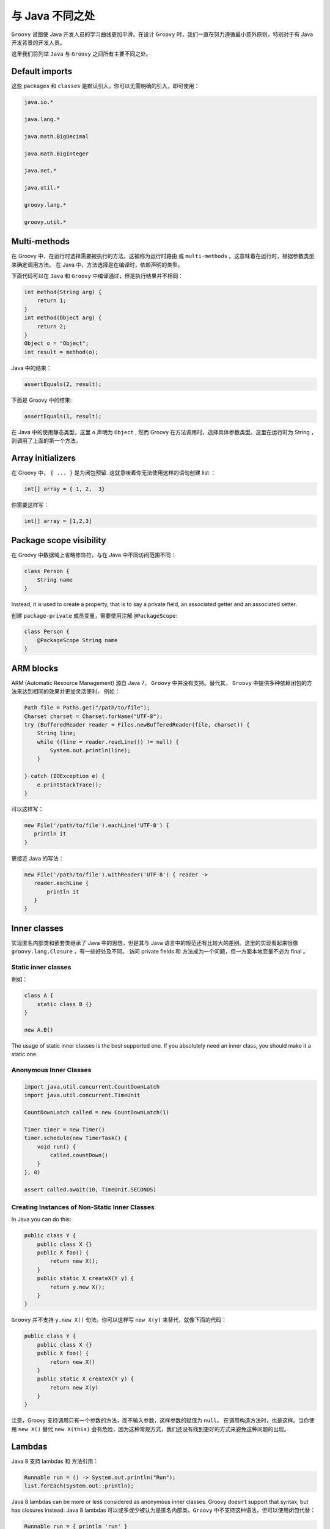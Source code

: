与 Java 不同之处
=================

``Groovy`` 试图使 Java 开发人员的学习曲线更加平滑。在设计 ``Groovy`` 时，我们一直在努力遵循最小意外原则，特别对于有 Java 开发背景的开发人员。

这里我们将列举 ``Java`` 与 ``Groovy`` 之间所有主要不同之处。


Default imports
-------------------

这些 ``packages`` 和 ``classes`` 是默认引入，你可以无需明确的引入，即可使用：

.. code-block::  groovy

	java.io.*

	java.lang.*

	java.math.BigDecimal

	java.math.BigInteger

	java.net.*

	java.util.*

	groovy.lang.*

	groovy.util.*


Multi-methods
-----------------

在 Groovy 中，在运行时选择需要被执行的方法。这被称为运行时路由 或 ``multi-methods`` 。这意味着在运行时，根据参数类型来确定调用方法。
在 Java 中，方法选择是在编译时，依赖声明的类型。

下面代码可以在 ``Java`` 和 ``Groovy`` 中编译通过，但是执行结果并不相同：

.. code-block:: groovy

	int method(String arg) {
	    return 1;
	}
	int method(Object arg) {
	    return 2;
	}
	Object o = "Object";
	int result = method(o);

Java 中的结果：

.. code-block:: groovy

	assertEquals(2, result);

下面是 Groovy 中的结果:

.. code-block:: groovy

	assertEquals(1, result);

在 Java 中的使用静态类型，这里 ``o`` 声明为 ``Object`` , 然而 Groovy 在方法调用时，选择具体参数类型。这里在运行时为 String ，则调用了上面的第一个方法。

Array initializers
------------------

在  Groovy 中， ``{ ... }`` 是为闭包预留. 这就意味着你无法使用这样的语句创建 list ： 

.. code-block:: groovy

	int[] array = { 1, 2,  3}

你需要这样写：

.. code-block:: groovy

	int[] array = [1,2,3]

Package scope visibility
------------------------

在 Groovy 中数据域上省略修饰符，与在 Java 中不同访问范围不同：

.. code-block:: groovy

	class Person {
	    String name
	}


Instead, it is used to create a property, that is to say a private field, an associated getter and an associated setter.

创建 ``package-private`` 成员变量，需要使用注解 ``@PackageScope``:

.. code-block:: groovy

	class Person {
	    @PackageScope String name
	}

ARM blocks
----------

ARM (Automatic Resource Management)  源自 Java 7， ``Groovy`` 中并没有支持。替代其， ``Groovy`` 中提供多种依赖闭包的方法来达到相同的效果并更加灵活便利，
例如：

.. code-block:: java

	Path file = Paths.get("/path/to/file");
	Charset charset = Charset.forName("UTF-8");
	try (BufferedReader reader = Files.newBufferedReader(file, charset)) {
	    String line;
	    while ((line = reader.readLine()) != null) {
	        System.out.println(line);
	    }

	} catch (IOException e) {
	    e.printStackTrace();
	}

可以这样写：

.. code-block:: groovy

	new File('/path/to/file').eachLine('UTF-8') {
	   println it
	}

更接近 Java 的写法：	

.. code-block:: groovy

	new File('/path/to/file').withReader('UTF-8') { reader ->
	   reader.eachLine {
	       println it
	   }
	}

Inner classes
-------------

实现匿名内部类和嵌套类继承了 Java 中的思想，但是其与 Java 语言中的规范还有比较大的差别。这里的实现看起来很像 ``groovy.lang.Closure`` ，有一些好处及不同。
访问 private fields 和 方法成为一个问题，但一方面本地变量不必为 final 。

Static inner classes
^^^^^^^^^^^^^^^^^^^^

例如：

.. code-block:: groovy

	class A {
	    static class B {}
	}

	new A.B()

The usage of static inner classes is the best supported one. If you absolutely need an inner class, you should make it a static one.

Anonymous Inner Classes
^^^^^^^^^^^^^^^^^^^^^^^

.. code-block:: groovy

	import java.util.concurrent.CountDownLatch
	import java.util.concurrent.TimeUnit

	CountDownLatch called = new CountDownLatch(1)

	Timer timer = new Timer()
	timer.schedule(new TimerTask() {
	    void run() {
	        called.countDown()
	    }
	}, 0)

	assert called.await(10, TimeUnit.SECONDS)

Creating Instances of Non-Static Inner Classes
^^^^^^^^^^^^^^^^^^^^^^^^^^^^^^^^^^^^^^^^^^^^^^

In Java you can do this:

.. code-block:: java

	public class Y {
	    public class X {}
	    public X foo() {
	        return new X();
	    }
	    public static X createX(Y y) {
	        return y.new X();
	    }
	}

``Groovy`` 并不支持 ``y.new X()`` 句法。你可以这样写 ``new X(y)`` 来替代，就像下面的代码：

.. code-block:: groovy

	public class Y {
	    public class X {}
	    public X foo() {
	        return new X()
	    }
	    public static X createX(Y y) {
	        return new X(y)
	    }
	}

注意，Groovy 支持调用只有一个参数的方法，而不输入参数，这样参数的赋值为 ``null``。
在调用构造方法时，也是这样。当你使用 ``new X()`` 替代 ``new X(this)`` 会有危险，因为这种常规方式，我们还没有找到更好的方式来避免这种问题的出现。	

Lambdas
-------

Java 8 支持 lambdas 和 方法引用：

.. code-block:: java

	Runnable run = () -> System.out.println("Run");
	list.forEach(System.out::println);

Java 8 lambdas can be more or less considered as anonymous inner classes. Groovy doesn’t support that syntax, but has closures instead:
Java 8 lambdas 可以或多或少被认为是匿名内部类。``Groovy`` 中不支持这种语法，但可以使用闭包代替：

.. code-block:: groovy

	Runnable run = { println 'run' }
	list.each { println it } // or list.each(this.&println)

GStrings
--------

双引号字符被解释为 ``GStrings``， 当字符串中包含美元符号在 Groovy 和 Java 编译器中编译时可以能会引起编译失败或细微的差别。

通常， Groovy 将会自动转换 GString 与 String，如果接口上明确定义参数类型，需要注意， Java 接口接受一个 ``Object`` 参数，并检查其实际类型。

String and Character literals
-----------------------------

Groovy 中使用单引号定义 String, 双引号可以定义 String 或 GString, 取决于其是否插入字符。

.. code-block:: groovy

	assert 'c'.getClass()==String
	assert "c".getClass()==String
	assert "c${1}".getClass() in GString

Groovy 中声明变量为 ``char`` 将会自动转化单字符串为 ``char``。
当调用的方法参数为 ``char`` ，你需要之前确定类型的一致性。

.. code-block:: groovy

	char a='a'
	assert Character.digit(a, 16)==10 : 'But Groovy does boxing'
	assert Character.digit((char) 'a', 16)==10

	try {
	  assert Character.digit('a', 16)==10
	  assert false: 'Need explicit cast'
	} catch(MissingMethodException e) {
	}

Groovy 中支持两种方式转化 ``char``，这里有一些细微的不同当转化多字符字符串时。	
Groovy 转化方式容错更强，其将只转化第一个字符，当 ``C-style`` 转化将会抛出异常：

.. code-block:: groovy

	// for single char strings, both are the same
	assert ((char) "c").class==Character
	assert ("c" as char).class==Character

	// for multi char strings they are not
	try {
	  ((char) 'cx') == 'c'
	  assert false: 'will fail - not castable'
	} catch(GroovyCastException e) {
	}
	assert ('cx' as char) == 'c'
	assert 'cx'.asType(char) == 'c'

Primitives and wrappers
-----------------------

Groovy 中一切皆对象，原始类型会被自动包装为引用。
因为如此，它不会像 Java 那样类型拓阔优先于装箱，例如：
Because Groovy uses Objects for everything, it autowraps references to primitives. Because of this, it does not follow Java’s behavior of widening taking priority over boxing. Here’s an example using int

.. code-block:: groovy

	int i
	m(i)

	void m(long l) {                // <1>
	  println "in m(long)"
	}

	void m(Integer i) {            // <2>
	  println "in m(Integer)"
	}

<1> Java 中的调用路径，类型范围拓宽优先于拆箱
（This is the method that Java would call, since widening has precedence over unboxing.）

<2> Groovy 中的调用路径，其中所有原始类型引用会使用其包装类。
（This is the method Groovy actually calls, since all primitive references use their wrapper class.）

11. Behaviour of ==
Behaviour of ==
---------------

Java 中 ``==`` 表明原始类型相等或对象地址相同。
Groovy 中 ``==`` 被翻译为 ``a.compareTo(b)==0``, 并且他们都是 ``Comparable`` 并且 ``a.equals(b)``;
为检查其地址相同，这里使用 ``is``  例如： ``a.is(b)``

Conversions
-----------

Java 自动拓宽或收窄：

Table 1. Java Conversions

+--------------------+-----------+-------+--------+---------+--------+---------+---------+--------+
| Conversions to     | boolean   | byte  | short  | char    | int    | long    | float   | double |
+--------------------+           |       |        |         |	     |         |         |        |		
| Conversions from   |           |       |        |         |        |         |         |        | 
+====================+===========+=======+========+=========+========+=========+=========+========+
| boolean            |    -      |  N    |  N     | N       |  N     |  N      |   N     |  N     |
+--------------------+-----------+-------+--------+---------+--------+---------+---------+--------+
| byte               | N         | -     |  Y     | C       | Y      | Y       | Y       | Y      |
+--------------------+-----------+-------+--------+---------+--------+---------+---------+--------+
| short              | N         | C     |  -     | C       | Y      | Y       | Y       | Y      |
+--------------------+-----------+-------+--------+---------+--------+---------+---------+--------+
| char               | N         | C     | C      | -       | Y      | Y       | Y       | Y      |
+--------------------+-----------+-------+--------+---------+--------+---------+---------+--------+
| int                | N         | C     | C      | C       | -      | Y       | T       | Y      |
+--------------------+-----------+-------+--------+---------+--------+---------+---------+--------+
| long               | N         | C     | C      | C       | C      | -       | T       | T      |
+--------------------+-----------+-------+--------+---------+--------+---------+---------+--------+
| float              | N         | C     | C      | C       | C      | C       | -       | Y      |
+--------------------+-----------+-------+--------+---------+--------+---------+---------+--------+
| double             | N         | C     | C      | C       | C      | C       | C       | -      |
+--------------------+-----------+-------+--------+---------+--------+---------+---------+--------+



.. note:: 

	* `Y` 表示 Java 自动转换， `C` 表示需要指定明确的类型转换，`T` 表示转换过程中有数据丢失，`N` 表示 Java 无法转换

Groovy expands greatly on this.

Table 2. Groovy Conversions

+--------------------+---------+---------+------+------+-------+-------+------+-----------+-----+---------+------+------+------------+-------+-------+--------+--------+------------+
| Conversions to     | boolean | Boolean | byte | Byte | short | Short | char | Character | int | Integer | long | Long | BigInteger | float | Float | double | Double | BigDecimal |
+--------------------+         |         |      |      |       |       |      |           |     |         |      |      |            |       |       |        |        |            |		
| Conversions from   |         |         |      |      |       |       |      |           |     |         |      |      |            |       |       |        |        |            | 
+====================+=========+=========+======+======+=======+=======+======+===========+=====+=========+======+======+============+=======+=======+========+========+============+
| boolean            | -       | B       | N    | N    | N     | N     | N    | N         | N   | N       | N    | N    | N          | N     | N     | N      | N      | N          |
+--------------------+---------+---------+------+------+-------+-------+------+-----------+-----+---------+------+------+------------+-------+-------+--------+--------+------------+
| Boolean            | B       | -       | N    | N    | N     | N     | N    | N         | N   | N       | N    | N    | N          | N     | N     | N      | N      | N          |
+--------------------+---------+---------+------+------+-------+-------+------+-----------+-----+---------+------+------+------------+-------+-------+--------+--------+------------+
| byte               | T       | T       | -    | B    | Y     | Y     | Y    | D         | Y   | Y       | Y    | Y    | Y          | Y     | Y     | Y      | Y      | Y          |
+--------------------+---------+---------+------+------+-------+-------+------+-----------+-----+---------+------+------+------------+-------+-------+--------+--------+------------+
| Byte               | T       | T       | B    | -    | Y     | Y     | Y    | D         | Y   | Y       | Y    | Y    | Y          | Y     | Y     | Y      | Y      | Y          |         
+--------------------+---------+---------+------+------+-------+-------+------+-----------+-----+---------+------+------+------------+-------+-------+--------+--------+------------+
| short              | T       | T       | D    | D    | -     | B     | Y    | D         | Y   | Y       | Y    | Y    | Y          | Y     | Y     | Y      | Y      | Y          |
+--------------------+---------+---------+------+------+-------+-------+------+-----------+-----+---------+------+------+------------+-------+-------+--------+--------+------------+
| Short              | T       | T       | D    | T    | B     | -     | Y    | D         | Y   | Y       | Y    | Y    | Y          | Y     | Y     | Y      | Y      | Y          |
+--------------------+---------+---------+------+------+-------+-------+------+-----------+-----+---------+------+------+------------+-------+-------+--------+--------+------------+
| char               | T       | T       | Y    | D    | Y     | D     | -    | D         | Y   | D       | Y    | D    | D          | Y     | D     | Y      | D      | D          |
+--------------------+---------+---------+------+------+-------+-------+------+-----------+-----+---------+------+------+------------+-------+-------+--------+--------+------------+
| character          | T       | T       | D    | D    | D     | D     | D    | -         | D   | D       | D    | D    | D          | D     | D     | D      | D      | D          |
+--------------------+---------+---------+------+------+-------+-------+------+-----------+-----+---------+------+------+------------+-------+-------+--------+--------+------------+
| int                | T       | T       | D    | D    | D     | D     | Y    | D         | -   | B       | Y    | Y    | Y          | Y     | Y     | Y      | Y      | Y          | 
+--------------------+---------+---------+------+------+-------+-------+------+-----------+-----+---------+------+------+------------+-------+-------+--------+--------+------------+
| Integer            | T       | T       | D    | D    | D     | D     | Y    | D         | B   | -       | Y    | Y    | Y          | Y     | Y     | Y      | Y      | Y          |
+--------------------+---------+---------+------+------+-------+-------+------+-----------+-----+---------+------+------+------------+-------+-------+--------+--------+------------+
| long               | T       | T       | D    | D    | D     | D     | Y    | D         | D   | D       | -    | B    | Y          | T     | T     | T      | T      | Y          |
+--------------------+---------+---------+------+------+-------+-------+------+-----------+-----+---------+------+------+------------+-------+-------+--------+--------+------------+
| Long               | T       | T       | D    | D    | D     | T     | Y    | D         | D   | T       | B    | -    | Y          | T     | T     | T      | T      | Y          |
+--------------------+---------+---------+------+------+-------+-------+------+-----------+-----+---------+------+------+------------+-------+-------+--------+--------+------------+
| BigInteger         | T       | T       | D    | D    | D     | D     | D    | D         | D   | D       | D    | D    | -          | D     | D     | D      | D      | T          |
+--------------------+---------+---------+------+------+-------+-------+------+-----------+-----+---------+------+------+------------+-------+-------+--------+--------+------------+
| float              | T       | T       | D    | D    | D     | D     | T    | D         | D   | D       | D    | D    | D          | -     | B     | Y      | Y      | Y          |
+--------------------+---------+---------+------+------+-------+-------+------+-----------+-----+---------+------+------+------------+-------+-------+--------+--------+------------+
| Float              | T       | T       | D    | T    | D     | T     | T    | D         | D   | T       | D    | T    | D          | B     | -     | Y      | Y      | Y          |	  
+--------------------+---------+---------+------+------+-------+-------+------+-----------+-----+---------+------+------+------------+-------+-------+--------+--------+------------+
| double             | T       | T       | D    | D    | D     | D     | T    | D         | D   | D       | D    | D    | D          | D     | D     | -      | B      | Y          | 
+--------------------+---------+---------+------+------+-------+-------+------+-----------+-----+---------+------+------+------------+-------+-------+--------+--------+------------+
| Double             | T       | T       | D    | T    | D     | T     | T    | D         | D   | T       | D    | T    | D          | D     | T     | B      | -      | Y          | 
+--------------------+---------+---------+------+------+-------+-------+------+-----------+-----+---------+------+------+------------+-------+-------+--------+--------+------------+
| BigDecimal         | T       | T       | D    | D    | D     | D     | D    | D         | D   | D       | D    | D    | D          | T     | D     | T      | D      | -          | 
+--------------------+---------+---------+------+------+-------+-------+------+-----------+-----+---------+------+------+------------+-------+-------+--------+--------+------------+


.. note:: 

	* `Y` 表示 Groovy 自动转换，`D` 表示 Groovy 可以在编译期间或明确类型时进行转换， `T` 表示转换过程中有数据丢失，`B` 表示装箱及拆箱操作， `N` 表示 Groovy 无法转换


The truncation uses Groovy Truth when converting to boolean/Boolean. Converting from a number to a character casts the Number.intvalue() to char. Groovy constructs BigInteger and BigDecimal using Number.doubleValue() when converting from a Float or Double, otherwise it constructs using toString(). Other conversions have their behavior defined by java.lang.Number.

新增关键字
-----------

Grooy 中新增了一些关键字，可以使用它们来命名变量

- as

- def

- in

- trait

default must be last in switch case
-----------------------------------

``default`` 必须在 ``switch/case`` 的结尾。在 Java 中 ``default`` 可以在 ``switch/case`` 中任何位置出现。
default must go at the end of the switch/case. While in Java the default can be placed anywhere in the switch/case, the default in Groovy is used more as an else than assigning a default case.

